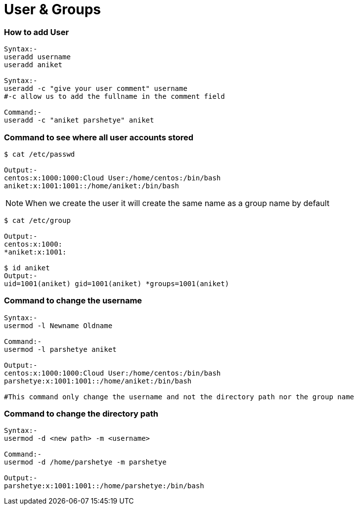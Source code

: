 # User & Groups

### How to add User
[source,bash]
----
Syntax:-
useradd username
useradd aniket

Syntax:-
useradd -c "give your user comment" username
#-c allow us to add the fullname in the comment field

Command:-
useradd -c "aniket parshetye" aniket

----

### Command to see where all user accounts stored
[source,bash]
----
$ cat /etc/passwd

Output:-
centos:x:1000:1000:Cloud User:/home/centos:/bin/bash
aniket:x:1001:1001::/home/aniket:/bin/bash

----

NOTE: When we create the user it will create the same name as a group name by default
[source,bash]
----
$ cat /etc/group

Output:-
centos:x:1000:
*aniket:x:1001:

$ id aniket
Output:-
uid=1001(aniket) gid=1001(aniket) *groups=1001(aniket)
----

### Command to change the username
[source,bash]
----
Syntax:-
usermod -l Newname Oldname

Command:-
usermod -l parshetye aniket

Output:-
centos:x:1000:1000:Cloud User:/home/centos:/bin/bash
parshetye:x:1001:1001::/home/aniket:/bin/bash

#This command only change the username and not the directory path nor the group name

----

### Command to change the directory path
[source,bash]
----
Syntax:-
usermod -d <new path> -m <username>

Command:-
usermod -d /home/parshetye -m parshetye

Output:-
parshetye:x:1001:1001::/home/parshetye:/bin/bash

----
